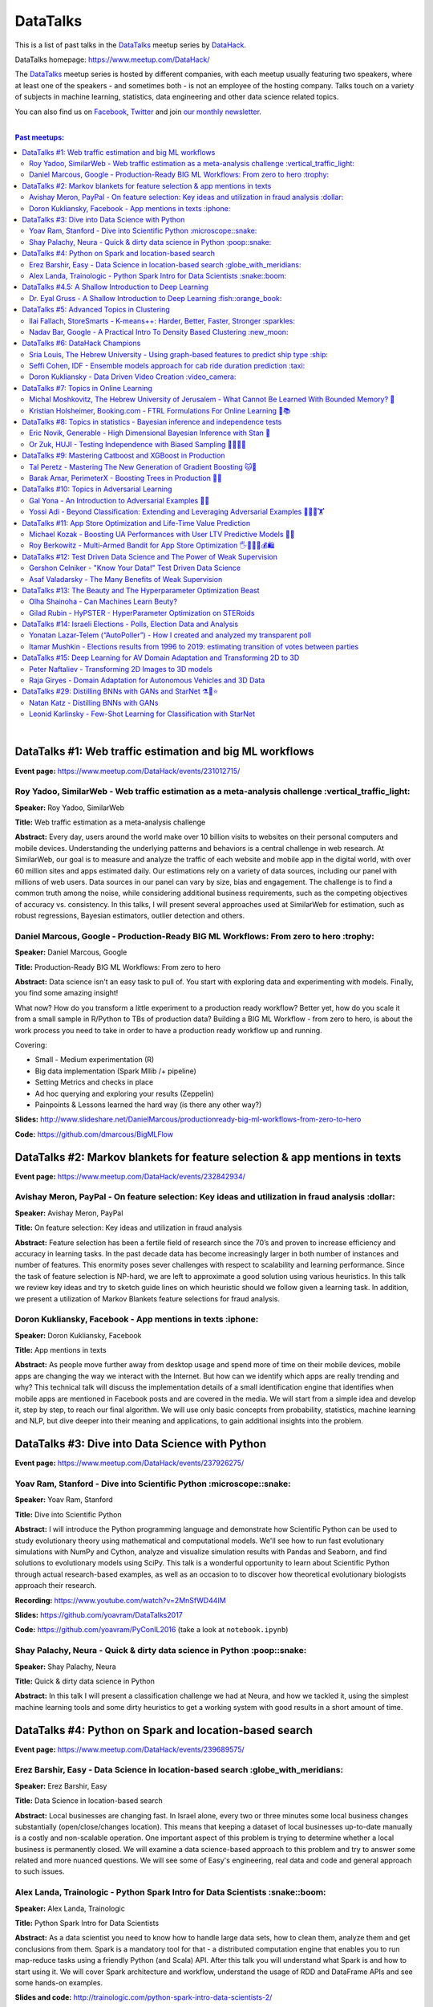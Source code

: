 DataTalks
#########


This is a list of past talks in the  `DataTalks <https://www.meetup.com/DataHack>`_ meetup series by `DataHack <http://datahack-il.com/>`_.

DataTalks homepage: https://www.meetup.com/DataHack/

The `DataTalks <https://www.meetup.com/DataHack>`_ meetup series is hosted by different companies, with each meetup usually featuring two speakers, where at least one of the speakers - and sometimes both - is not an employee of the hosting company. Talks touch on a variety of subjects in machine learning, statistics, data engineering and other data science related topics. 

You can also find us on `Facebook <https://www.facebook.com/datahackil/>`_, `Twitter <https://twitter.com/DataHackIL/>`_ and join `our monthly newsletter <https://mailchi.mp/2c67d69eb667/datahack-newsletter>`_. 

|

.. contents:: **Past meetups:**

.. section-numbering:

|

DataTalks #1: Web traffic estimation and big ML workflows 
=========================================================
**Event page:** https://www.meetup.com/DataHack/events/231012715/

Roy Yadoo, SimilarWeb - Web traffic estimation as a meta-analysis challenge :vertical_traffic_light:
------------------------------------------------------------------------------------
**Speaker:** Roy Yadoo, SimilarWeb

**Title:** Web traffic estimation as a meta-analysis challenge

**Abstract:** Every day, users around the world make over 10 billion visits to websites on their personal computers and mobile devices. Understanding the underlying patterns and behaviors is a central challenge in web research. At SimilarWeb, our goal is to measure and analyze the traffic of each website and mobile app in the digital world, with over 60 million sites and apps estimated daily. Our estimations rely on a variety of data sources, including our panel with millions of web users. Data sources in our panel can vary by size, bias and engagement. The challenge is to find a common truth among the noise, while considering additional business requirements, such as the competing objectives of accuracy vs. consistency. 
In this talks, I will present several approaches used at SimilarWeb for estimation, such as robust regressions, Bayesian estimators, outlier detection and others. 



Daniel Marcous, Google - Production-Ready BIG ML Workflows: From zero to hero :trophy:
--------------------------------------------------------------------------------
**Speaker:** Daniel Marcous, Google

**Title:** Production-Ready BIG ML Workflows: From zero to hero

**Abstract:** Data science isn't an easy task to pull of. You start with exploring data and experimenting with models. Finally, you find some amazing insight!

What now? How do you transform a little experiment to a production ready workflow? Better yet, how do you scale it from a small sample in R/Python to TBs of production data? 
Building a BIG ML Workflow - from zero to hero, is about the work process you need to take in order to have a production ready workflow up and running.

Covering:

* Small - Medium experimentation (R) 
* Big data implementation (Spark Mllib /+ pipeline) 
* Setting Metrics and checks in place 
* Ad hoc querying and exploring your results (Zeppelin) 
* Painpoints & Lessons learned the hard way (is there any other way?)

**Slides:** http://www.slideshare.net/DanielMarcous/productionready-big-ml-workflows-from-zero-to-hero

**Code:** https://github.com/dmarcous/BigMLFlow



DataTalks #2: Markov blankets for feature selection & app mentions in texts 
===========================================================================
**Event page:** https://www.meetup.com/DataHack/events/232842934/

Avishay Meron, PayPal - On feature selection: Key ideas and utilization in fraud analysis :dollar:
-----------------------------------------------------------------------------------------
**Speaker:** Avishay Meron, PayPal

**Title:** On feature selection: Key ideas and utilization in fraud analysis

**Abstract:** Feature selection has been a fertile field of research since the 70’s and proven to increase efficiency and accuracy in learning tasks. In the past decade data has become increasingly larger in both number of instances and number of features. This enormity poses sever challenges with respect to scalability and learning performance. Since the task of feature selection is NP-hard, we are left to approximate a good solution using various heuristics. In this talk we review key ideas and try to sketch guide lines on which heuristic should we follow given a learning task. In addition, we present a utilization of Markov Blankets feature selections for fraud analysis. 



Doron Kukliansky, Facebook - App mentions in texts :iphone:
--------------------------------------------------
**Speaker:** Doron Kukliansky, Facebook

**Title:** App mentions in texts

**Abstract:** As people move further away from desktop usage and spend more of time on their mobile devices, mobile apps are changing the way we interact with the Internet. But how can we identify which apps are really trending and why? This technical talk will discuss the implementation details of a small identification engine that identifies when mobile apps are mentioned in Facebook posts and are covered in the media. We will start from a simple idea and develop it, step by step, to reach our final algorithm. We will use only basic concepts from probability, statistics, machine learning and NLP, but dive deeper into their meaning and applications, to gain additional insights into the problem.




DataTalks #3: Dive into Data Science with Python 
================================================
**Event page:** https://www.meetup.com/DataHack/events/237926275/

Yoav Ram, Stanford - Dive into Scientific Python :microscope::snake:
------------------------------------------------
**Speaker:** Yoav Ram, Stanford

**Title:** Dive into Scientific Python

**Abstract:** I will introduce the Python programming language and demonstrate how Scientific Python can be used to study evolutionary theory using mathematical and computational models. We'll see how to run fast evolutionary simulations with NumPy and Cython, analyze and visualize simulation results with Pandas and Seaborn, and find solutions to evolutionary models using SciPy. This talk is a wonderful opportunity to learn about Scientific Python through actual research-based examples, as well as an occasion to to discover how theoretical evolutionary biologists approach their research.

**Recording:** https://www.youtube.com/watch?v=2MnSfWD44IM

**Slides:** https://github.com/yoavram/DataTalks2017

**Code:** https://github.com/yoavram/PyConIL2016  (take a look at ``notebook.ipynb``)



Shay Palachy, Neura - Quick & dirty data science in Python :poop::snake:
----------------------------------------------------------
**Speaker:** Shay Palachy, Neura  

**Title:** Quick & dirty data science in Python

**Abstract:** In this talk I will present a classification challenge we had at Neura, and how we tackled it, using the simplest machine learning tools and some dirty heuristics to get a working system with good results in a short amount of time. 



DataTalks #4: Python on Spark and location-based search
=======================================================
**Event page:** https://www.meetup.com/DataHack/events/239689575/

Erez Barshir, Easy - Data Science in location-based search :globe_with_meridians:
------------------------------------------------
**Speaker:** Erez Barshir, Easy

**Title:** Data Science in location-based search

**Abstract:** Local businesses are changing fast. In Israel alone, every two or three minutes some local business changes substantially (open/close/changes location). This means that keeping a dataset of local businesses up-to-date manually is a costly and non-scalable operation. One important aspect of this problem is trying to determine whether a local business is permanently closed. We will examine a data science-based approach to this problem and try to answer some related and more nuanced questions. We will see some of Easy's engineering, real data and code and general approach to such issues. 


Alex Landa, Trainologic - Python Spark Intro for Data Scientists :snake::boom:
----------------------------------------------------------------
**Speaker:** Alex Landa, Trainologic

**Title:** Python Spark Intro for Data Scientists 

**Abstract:** As a data scientist you need to know how to handle large data sets, how to clean them, analyze them and get conclusions from them. Spark is a mandatory tool for that - a distributed computation engine that enables you to run map-reduce tasks using a friendly Python (and Scala) API. After this talk you will understand what Spark is and how to start using it. We will cover Spark architecture and workflow, understand the usage of RDD and DataFrame APIs and see some hands-on examples.

**Slides and code:** http://trainologic.com/python-spark-intro-data-scientists-2/



DataTalks #4.5: A Shallow Introduction to Deep Learning 
=====================================================
**Event page:** https://www.meetup.com/DataHack/events/239977617/

Dr. Eyal Gruss - A Shallow Introduction to Deep Learning :fish::orange_book:
------------------------------------------------
**Speaker:** Dr. Eyal Gruss

**Title:** A Shallow Introduction to Deep Learning

**Abstract:** We've partnered with Dr. Eyal Gruss for an introductory lecture to deep learning, in which he will cover the latest innovations in Computer Vistion, NLP and other fields. *Note: Unlike most of our meetups, this is an introductory lecture. It DOES NOT require previous knowledge. It is not recommended for people with background in deep learning, but highly recommended for people looking to get into the field or get an idea of what it's about.*

**Slides:** http://bit.ly/introduction-deep-learning




DataTalks #5: Advanced Topics in Clustering
===========================================

**Event page:** https://www.meetup.com/DataHack/events/242507384/


Ilai Fallach, StoreSmarts - K-means++: Harder, Better, Faster, Stronger :sparkles:
----------------------------------------------------------------------
**Speaker:** Ilai Fallach, StoreSmarts

**Title:** K-means++: Harder, Better, Faster, Stronger

**Abstract:** In this talk I will give an overview of center-based clustering methods, starting from the well known k-center and k-means methods. These will give the motivation for the k-means++ method, which extends k-means by making the random initialization of data points more intelligent. We will show guarantees on convergence and approximation of the algorithm, and go through the actual proofs.

**Slides:** https://github.com/DataHackIL/DataTalks/blob/master/DataTalks_5/clustering-intro-center-based.pdf


Nadav Bar, Google - A Practical Intro To Density Based Clustering :new_moon:
-----------------------------------------------------------------
**Speaker:** Nadav Bar, Google

**Title:** A Practical Intro To Density Based Clustering

**Abstract:** Although they have received less attention compared to Centroid-based clustering methods, such as k-means, density based clustering methods offer some very appealing features for their users, including the ability to discover the number of clusters automatically, as well as the detection of clusters of different shapes and sizes. In this talk, I will present several density-based clustering methods, starting from the classic DBSCAN method, and moving forward to newer and more advanced methods. As part of the talk, we will walk through each algorithm’s inner workings, and we will also see live code examples for each of the clustering methods.

**Slides:** https://github.com/DataHackIL/DataTalks/blob/master/DataTalks_5/density_clustering_datahack_meetup.pdf
**Code:** https://github.com/nadavbar/density-based-clustering



DataTalks #6: DataHack Champions
================================

Our sixth meetup was hosted by Taboola, and featured cool past projects done in DataHack.  

**Event page:** https://www.meetup.com/DataHack/events/242508298/

Sria  Louis, The Hebrew University -  Using graph-based features to predict ship type :ship:
----------------------------------------------------------------------
**Speaker:** Sraia  Louis, The Hebrew University of Jerusalem

**Title:** Using graphs to predict ship type according to ship behavior

**Abstract:** Given the behavior of ships such as port visits and ship-to-ship meetings - we are trying to categorize ship type based on ship behavior: oil, container, fishing etc. In this talk we will discuss how engineering new features based on the graph that a ship spans can capture a ship's behavior and thus improve classification accuracy. We will present the problem, the mathematical tools and some intuition - and for the fun we will conclude with failure points (and possible solutions).

**Video:** https://www.youtube.com/watch?v=xk3Z0zgbS4I

**Slides:** https://github.com/DataHackIL/DataTalks/blob/master/DataTalks_6/DataTalks_6_Sea_snails.pdf


Seffi Cohen, IDF -  Ensemble models approach for cab ride duration prediction :taxi:
----------------------------------------------------------------------
**Speaker:** Seffi Cohen, Chief Data Scientist, IDF

**Title:** A model ensemble approach for cab ride duration prediction

**Abstract:** In this talk I'll share how we attempted to predict a cab ride duration using various generated features and models, and how we settled on a model ensemble approach to utilize the advantages of different models and used it to win the Final challenge of DataHack 2016. I will also talk about ensemble methods, how to choose a model that will give good results in a short amount of time and how to engineer and choose good features. Finally, I will share lessons learned from multiple kaggle competitions and being part of winning teams in DataHack for two years in a row.

**Video:** https://www.youtube.com/watch?v=8d_9n10s3SQ

**Slides:** https://github.com/DataHackIL/DataTalks/blob/master/DataTalks_6/datatalks_6-eta_prediction_challenge.pdf


Doron Kukliansky -  Data Driven Video Creation :video_camera:
-------------------------------------------------------
**Speaker:** Doron Kukliansky

**Title:** Data Driven Video Creation

**Abstract:**  In this talk we will discuss our DataHack project in which we attempted to generate new episodes of The Simpsons, using data science tool. We will see the general approach, the data we had, but more importantly, the data we did not have and how we compensated for it. We will also deep dive into two technical problems we encountered during the project and are of general interest:

- The first is speaker recognition, for which we'll discuss the MFCC features and how they can be used for classification.

- The second is semantic sentence similarity, for which we'll discuss the Word Mover's Distance, it's origin and usage.

*(prior familiarity with The Simpsons isn't necessary but is an advantage)*

**Video:** https://www.youtube.com/watch?v=GwKq3pHkNc0

**Slides:** https://github.com/DataHackIL/DataTalks/blob/master/DataTalks_6/DataTalks_6-SimPhony.pdf




DataTalks #7:  Topics in Online Learning
========================================

Our seventh meetup was hosted by Booking.com, and was focused on online learning.

**Event page:** https://www.meetup.com/DataHack/events/248628019/


Michal Moshkovitz, The Hebrew University of Jerusalem - What Cannot Be Learned With Bounded Memory? 💾
------------------------------------------------------------------------------------------------------
**Speaker:** Michal Moshkovitz, The Hebrew University of Jerusalem

**Title:** What Cannot Be Learned With Bounded Memory?

**Abstract:** How does computational online learning change when one cannot store all the examples one sees in memory? This question has seen a burst of interest in the past couple of years, leading to the surprising theorem that there exist simple concepts (parities) that require an extraordinary amount of time to learn unless one has quite a lot of memory. In this work we show that in fact most concepts cannot be learned without sufficient memory. This subsumes the aforementioned theorem and implies similar results for other concepts of interest. The new results follow from a general combinatorial framework that we developed to prove lower bounds for space bounded learning.

**About the speaker:** Michal Moshkovitz is a Ph.D. student at The Edmond & Lily Safra Center for Brain Sciences at The Hebrew University of Jerusalem, Israel. She is researching machine learning inspired by neuroscience and aided by tools from theoretical computer science and combinatorics.

**Slides:** https://github.com/DataHackIL/DataTalks/blob/master/DataTalks_7/DataTalks7-Michal_Moshkovitz-What_Cannot_Be_Learned_With_Bounded_Memory.pdf


Kristian Holsheimer, Booking.com - FTRL Formulations For Online Learning 📱📚
-----------------------------------------------------------------------------
**Speaker:** Kristian Holsheimer, Booking.com

**Title:** FTRL Formulations For Online Learning

**Abstract:** What do you do when you want to train a machine learning model on a dataset that doesn't fit in memory? There's been a lot of attention on scalable machine learning solutions that look very promising, but require access to a large data cluster. In this talk I'll present a scalable machine learning solution that works on your own laptop. In particular, I'll explain how to use online learning as a scalable technique for (batch) machine learning, with some specific business applications from Booking.com. I'll also provide some reasoning and intuition as to why this online learning approach works so well in settings for which it wasn't originally intended. Along the way, we'll touch upon an interesting formulation of online learning known as "Follow The Regularized Leader" (FTRL).

**About the speaker:** Kris is a data scientist at Booking.com with experience in applied machine learning for advertising and fraud prevention. Kris' background is in theoretical physics, with a PhD in string theory from the University of Amsterdam.

**Slides:** https://github.com/DataHackIL/DataTalks/blob/master/DataTalks_7/DataTalks7-Kristian_Holsheimer-Online_and_out-of-core_learning_with_FTRL.pdf


DataTalks #8: Topics in statistics - Bayesian inference and independence tests
==============================================================================

Our eigth meetup was hosted by Taboola, and was focused on topics in statistics.

**Event page:** https://www.meetup.com/DataHack/events/256061145/


Eric Novik, Generable - High Dimensional Bayesian Inference with Stan 🔬
-----------------------------------------------------------------------
**Speaker:** Eric Novik, Generable

**Title:** High Dimensional Bayesian Inference with Stan

**Abstract:** Big data is everywhere but it takes more than running one million logistic
regressions in parallel to make sense of it. As the size of datasets increase, we can start modeling the underlying phenomena with higher and higher precision.
As the model complexity expands, our task of fully characterizing the uncertainty of all the unknowns becomes exponentially difficult. This problem eluded statistical computing until recently when we learned how to efficiently sample from high-dimensional distributions.
In this talk, I will describe the problem posed by Bayesian learning, how it compares to traditional ML (ML: Machine Learning or Maximum Likelihood), and show how we use these methods to solve difficult problems clinical research.

**About the speaker:** Eric Novik is an applied statistician and CEO of Generable. At Generable, Eric is responsible for the strategic direction, probabilistic modeling, and scope and requirements of the company's clinical research platform. Prior to Generable, Eric was a senior data scientist at TIBCO Spotfire where he built statistical applications for customers in Pharma and Finance sectors. In 2010, Eric started Risktail, an analytics software company. He has an MA in Statistics from Columbia University.


**Slides:** TBA


Or Zuk, HUJI - Testing Independence with Biased Sampling 💪👨👨👨 
---------------------------------------------------------------
**Speaker:** Or Zuk, The Hebrew University of Jerusalem

**Title:** Testing Independence with Biased Sampling

**Abstract:** Testing for association, or dependency, between pairs of random variables is a fundamental problem in statistics, and such tests are performed for many pairs of variables in large scale modern datasets. In some applications, one needs to test independence of two random variables X and Y, given observations with known biased sampling.
The biased sampling is formulated using a non-negative weighing function w(x,y), such that we observe samples from a density proportional to f_XY(x,y) * w(x,y), and if not dealt with properly, may confound our tests for dependency in the (unbiased) density f_XY. This problem generalizes a well known truncation model obtained by taking w(x,y)=I(x(i) an asymptotic bootstrap-based approach and (ii) an exact permutation-test with non-uniform sampling of permutations using MCMC. We show that our test is consistent for important special cases of the problem, and achieves improved power compared to competing methods.

**About the speaker:** Or Zuk is a faculty member at the department of statistics at the Hebrew University. He was a visited professor at the Toyota technical institute in Chicago, did a post doc at Broad institute and received his Ph.D. in Computer Science and Applied Mathematics from the Weizmann Institute. His research focuses on statistical and algorithmic problems arising from genomics applications.

**Slides:** TBA


DataTalks #9:  Mastering Catboost and XGBoost in Production
===========================================================

Our ninth meetup was hosted by PerimeterX, and was focused on gradient boosted trees.

**Event page:** https://www.meetup.com/DataHack/events/257155216/


Tal Peretz - Mastering The New Generation of Gradient Boosting 🐱🌳
------------------------------------------------------------------
**Speaker:** Tal Peretz

**Title:** Mastering The New Generation of Gradient Boosting

**Abstract:** Gradient Boosted Decision Trees are the hottest ML models for tabular data. These models have already taken over Kaggle and are now taking over the industry. In this talk, we are going to explore and compare XGBoost, LightGBM & the cool kid on the block - Catboost.

**About the speaker:** Tal Peretz is a Data Scientist, Software Engineer, and a Continuous Learner. You may know him as DataHack 2018 1st prize winner (with his brother). Previously, he founded and lead the Israeli Air Force Data Science team. Nowadays he is leveraging ML to fight fraud at simplex.com. Tal also writes for KDnuggets, Towards Data Science and HackerNoon. You can reach him at talperetz.com

**Video:** https://www.youtube.com/watch?v=V6nMkUiBdTI&t=0s&index=7&list=PLZYkt7161wELBhCKNMMthhNo61Z2k8xtu

**Slides:** TBA

**More details:** https://talperetz.github.io/Tal-Peretz/mastering_the_new_generation_of_gradient_boosting/mastering_the_new_generation_of_gradient_boosting.html


Barak Amar, PerimeterX - Boosting Trees in Production 🚀🌳 
-------------------------------------------------------------
**Speaker:** Barak Amar, PerimeterX

**Title:** Boosting Trees in Production

**Abstract:** Boosted trees is one of the most useful and common techniques for predictive modeling, and it is used by many of our models.

When developing a new model, we go through many iterations of research and production and thus we had to find a way to effectively propagate changes from the research to the production pipeline. Generally, we can classify these changes into one of two types: feature-engineering changes (i.e. features pre-processing logic) and model topology changes (e.g. tree depth, number of trees, etc.). Our goal was to achieve a simple architecture that would allow us to propagate these changes without the need to write additional production side code.

This presentation will introduce the main solutions and approaches that are in use by the community today, together with their advantages and disadvantages. We will also present the actual solution implemented in our production flow together with some important best-practices learnt the hard way.

**About the speaker:** Barak Amar is a software architect at PerimeterX.

**Video:** https://www.youtube.com/watch?v=AVhcVraKXis&index=7&list=PLZYkt7161wELBhCKNMMthhNo61Z2k8xtu

**Slides:** https://github.com/DataHackIL/DataTalks/blob/master/DataTalks_9/Boosting%20Trees%20in%20Production%20-%20DataTalks%20%239%20Meetup%202019-01-22.pdf



DataTalks #10: Topics in Adversarial Learning
=============================================

Our tenth meetup was hosted by Oracle Data Cloud, and was focused on adversarial learning.

**Event page:** https://www.meetup.com/DataHack/events/258554649/


Gal Yona - An Introduction to Adversarial Examples 🔫📌
--------------------------------------------------------
**Speaker:** Gal Yona

**Title:** An Introduction to Adversarial Examples

**Abstract:** It has recently been established that neural networks are extremely vulnerable to adversarial attacks. These are adversarially chosen inputs, which - despite being almost indistinguishable from natural data (to a human observer) - can easily fool the network into wrong (even silly) predictions. What could explain the vulnerability of DL to such attacks? And most importantly, can networks be trained to withstand them?

In this talk, I will give a general, high-level introduction to this exciting field of research. We will emphasize the fact that the current solutions are in fact a particular instantiation of Adversarial Learning, a general formulation that can be incredibly useful even without the threat of real-life adversaries.

**About the speaker:** Gal Yona is a Ph.D. student at the Weizmann Institute of Science. Her research is focused on the concerns and implications involved with deploying algorithmic (particularly, machine learning) tools in high-stakes environments. In particular, she works on addressing issues of fairness and non-discrimination, interpretability and robustness from a computational perspective.

**Video:** https://www.youtube.com/watch?v=Z9D87D_zkOA&list=PLZYkt7161wELBhCKNMMthhNo61Z2k8xtu&index=11&t=10s

**Slides:** https://github.com/DataHackIL/DataTalks/blob/master/DataTalks_10/DataTalks%2010%20-%20Gal%20Yona%20-%20A%20Brief%20Introduction%20to%20Adversarial%20Examples.pdf


Yossi Adi - Beyond Classification: Extending and Leveraging Adversarial Examples 🤸🏽‍♀️🏋 
--------------------------------------------------------------------------------------
**Speaker:** Yossi Adi

**Title:** Beyond Classification: Extending and Leveraging Adversarial Examples

**Abstract:** In this talk, I'll focus on three main topics: (i) generating adversarial examples for structured tasks; (ii) defenses against adversarial examples and the detection of such; (iii) the use of adversarial examples for our own good.
First, I'll describe Houdini, a novel flexible approach for generating adversarial examples specifically tailored for the final measure of performance of the task, considered be it combinatorial and non-decomposable. I'll demonstrate how Houdini can be applied to a range of applications such as speech recognition, speaker verification, pose estimation and semantic segmentation. Next, in the context of defenses against adversarial examples, I'll present several approaches for defending against adversarial examples and detecting adversarial attacks by investigating the network's behavior only. Lastly, I'll suggest few ideas on how can one use this weakness of neural networks for his own benefit.

**About the speaker:** Yossi Adi is a Ph.D. candidate at Bar-Ilan University, in the Machine Learning for Speech and Language Processing Laboratory under the supervision of Prof. Joseph Keshet. He received an M.Sc. degree from Bar-Ilan University in 2015. His research spans both core machine learning methods and their security aspects, concentrating on speech recognition, speech and audio processing, and sequential tasks. Mr. Adi is also the drummer and founder of Lucille Crew - an international groove collective, fusing elements of Hip-Hop, Funk & Soul.

**Video:** https://youtu.be/42Zt58IqjuY

**Slides:** https://github.com/DataHackIL/DataTalks/blob/master/DataTalks_10/DataTalks%2010%20-%20Yossi%20Adi%20-%20Beyond%20Classification-%20Extending%20and%20%20Leveraging%20Adversarial%20Examples.pdf



DataTalks #11: App Store Optimization and Life-Time Value Prediction
====================================================================

Our eleventh meetup was hosted by Playstudios Israel and StoreMaven, and explored how two companies are using data science to perform App Store optimization and Life-Time Value prediction.

**Event page:** https://www.meetup.com/DataHack/events/262090862/


Michael Kozak - Boosting UA Performances with User LTV Predictive Models 💉📱
-----------------------------------------------------------------------------
**Speaker:** Michael Kozak

**Title:** Boosting UA Performances with User LTV Predictive Models

**Abstract:** Predicting users' Life-Time Value (LTV) is a highly required demand across the marketing domain. An accurate model yields better optimization by smartly allocating budget between ad network, shortening the recoup period and reducing risk in investment. A challenge in this context is that marketing managers need to know where the winds blow very early in the business unit's lifetime to make decisions. Gaming companies encounter yet another challenge as social games traditionally have low paying rate, which makes the data-set imbalanced.
How can we predict our users' behavior, based solely on their first few days in the app?

In this talk, I will go through the benefits on building your LTV model on the user level, what components this LTV model has, how to test your model performance, and finally, how you can exploit the LTV model into other domains in your business.

**About the speaker:** Michael Kozak holds a Bachelor's degree in Industrial Engineering and a Master's degree in Statistics. He focuses his entire work in the Playstudios' UA team, creating predictive models to assist the day-to-day UA activity.

**Video:** TBA

**Slides:** https://github.com/DataHackIL/DataTalks/blob/master/DataTalks_11/Michael%20Kozak%2C%20Playstudios%20-%20Boosting%20UA%20Performance%20with%20User%20LTV%20Predictive%20Models.pdf


Roy Berkowitz - Multi-Armed Bandit for App Store Optimization 🖐🖖👋🔫💰🛍
---------------------------------------------------------------------------
**Speaker:** Roy Berkowitz

**Title:** Multi-Armed Bandit for App Store Optimization

**Abstract:** The transition from web to mobile has mobile app developers faced with numerous challenges in creating sustainable growth. While on the web all traffic goes through the website, where tools such as Google Analytics for intelligence and A/B testing through Optimize, provide many insights, these simply don’t exist for mobile.

With the App Store acting as a gateway, where 100% of users have to pass through to download an app, your App Store presence is becoming essentially your new “homepage”, hugely impacting your business success. Understanding a user’s behavior is what will enable marketers and UA teams to crack the marketing challenge that comes with the App Store environment. The key to unlocking this challenge lies in implementing a solution that creates usable data insights that can then be implemented.

That is the challenge that StoreMaven tackled. By inventing a solution that enables the market to analyze and test their app store, StoreMaven is transforming the way top app developers like Facebook, Zynga, Uber, and Warner Brothers optimize their app’s marketing performance and answering the question: How do we test our app store to gain insights that lead us to concrete, easily implemented results.
In this talk, I am going to present how StoreMaven’s proprietary algorithm StoreIQ works to find the best variation in multi variable testing on the App Store. The algorithm, based on “Multi-Armed-Bandit” concepts, continuously evolves using billions of App Store engagement observations to ensure accuracy.

**About the speaker:** As the Director of Data at StoreMaven, Roy focuses on leveraging data to enable informed decision making and is passionate about hacking data problems to optimize the mobile growth world.

**Video:** TBA

**Slides:** https://github.com/DataHackIL/DataTalks/blob/master/DataTalks_11/StoreIQ%20-%20The%20Multi-Armed%20Bandit%20for%20App%20Store%20Optimization%20by%20StoreMaven.pdf



DataTalks #12: Test Driven Data Science and The Power of Weak Supervision
=========================================================================

Our 12th meetup was hosted by Check Point and explored how spending more time with your data can drive the creation of better models -- even with no supervised signal at all!

**Event page:** https://www.meetup.com/DataHack/events/263386803/


Gershon Celniker - "Know Your Data!" Test Driven Data Science
-----------------------------------------------------------------------------
**Speaker:** Gershon Celniker

**Title:** "Know Your Data!" Test Driven Data Science

**Abstract:** Knowing Your Data is a crucial factor for Machine learning. We all familiar with the term Garbage in, Garbage out (or GIGO for short) originated in the statistics and data science fields to illustrate the fact that
the quality of the output received from a ML model depends greatly on the quality of the information that was input. If your data is not valid or accurate, your results are worthless. “Garbage data” can be data that is
simply filled with errors, outliers, missing values and artifacts but it can also be data that doesn't have any applicability.

The solution is to take out your data trash! by spending less time on “fit/predict” but spending more time on crunching and validating the input data to ensure that the right sort of data goes into the model. In this talk I will tackle this problem of data integrity for Machine learning purposes. I will go over some highly recommended data-driven methodologies and best practices to ensure the quality of the training data for ML modeling. I will present several use-cases from my experience demonstrating the simplest artifacts in data to the more complex and promiscuous ones.

**About the speaker:** Gershon Celniker is a Data Science manager at Check Point, previously a Principal Data Scientist at Verint and Chief Data Scientist at Wiser. He holds a B.Sc from Technion Institute and a MSc from Hebrew University in Bioinformatics. Currently his main areas of research interest lie in the design of ML and NLP algorithms and their applications in Cybersecurity.

**Video:** TBA

**Slides:** TBA


Asaf Valadarsky - The Many Benefits of Weak Supervision
---------------------------------------------------------------------------
**Speaker:** Asaf Valadarsky

**Title:** The Many Benefits of Weak Supervision

**Abstract:** Today, running ML workloads have a hidden cost which we all know too well - the cost of gaining access to (preferably high quality) tagged data.
For a given classification task, if we really think about it, most of the time we have a heuristic (or several of those) which usually "hits the mark" most of the time -- doctors have a fairly good sense about tumors, keywords in website usually indicate strongly on its content, and hearing a car suddenly break usually means that there is something wrong on the road. What if we could leverage these heuristics to create tagged data? and even more so, what if we could use these heuristics to actually train classifiers without the need of any tagged data at all?

In this talk I will tell you about a new paradigm called "weak supervision" (or "data programming"), allowing you to transform heuristics, in the form of decision functions (be them noisy or even from external sources), into strong classifiers -- thus accelerating research, enabling rapid prototyping, and allowing to match the performance of state-of-the-art models without the need of any tagged data. Besides classical classification, I will also showcase additional interesting use-cases, from bootstrapping chatbots to the automatic design of data-augmentation pipelines.

**About the speaker:** Asaf is currently the lead data-scientist at otonomo where he spends most of his days extracting meaningful insights from car data. He holds a PhD in CS from the Hebrew University.

**Video:** TBA

**Slides:** https://github.com/DataHackIL/DataTalks/blob/master/DataTalks_12/The%20Many%20Benefits%20of%20Weak%20Supervision.pdf



DataTalks #13: The Beauty and The Hyperparameter Optimization Beast
=========================================================================

Our 13th meetup was hosted by Wix.com and shared the long journey of discovering an optimal solution for visual beauty evaluation, and gave a sneak peak into a new and innovative package to tune hyperparameters.

**Event page:** https://www.meetup.com/DataHack/events/264038866/


Olha Shainoha - Can Machines Learn Beuty?
-----------------------------------------
**Speaker:** Olha Shainoha

**Title:** Can Machines Learn Beuty?

**Abstract:** How can we objectify beauty? Asking whether an image is beautiful, or how beautiful it is, will probably revoke different responses from different individuals. “Beauty is in the eye of the beholder”, it’s a subjective thing. So, is it possible to teach a machine to make this decision if we humans fail to agree? My answer is - yes. In this talk, I’ll share our journey of discovering an optimal solution for visual beauty evaluation. The transition from Domain experts to Crowdsourcing, from Likert scale to Pairwise comparison, from Ranking to Binary labels, and introduce the final framework we developed based on the acquired knowledge.

**About the speaker:** TBA

**Video:** TBA

**Slides:** https://github.com/DataHackIL/DataTalks/blob/master/DataTalks_13/Learning_Beauty.pdf


Gilad Rubin - HyPSTER - HyperParameter Optimization on STERoids
---------------------------------------------------------------
**Speaker:** Gilad Rubin

**Title:** HyPSTER - HyperParameter Optimization on STERoids

**Abstract:** You're a good Data Scientist. You know that you need to work on your data - gathering, exploring, cleaning, processing & validating it. Often times, the best way to evaluate your work is by constructing an ML Pipeline and checking how it performs on various metrics. Since Data Science is in its nature an experimental and iterative process - we need to ask ourselves: How can we choose a proper ML Pipeline efficiently to allow for rapid and continuous improvement on our projects?

What if I told you there was a way to find a simple and accurate ML Pipeline using just a few lines of code with blazing fast performance? Well, dream no more.

Introducing HyPSTER - HyperParameter Optimization on STERoids

HyPSTER is a brand new Python package built on top of Optuna (an awesome Hyperparameter Optimization framework) that helps you find compact and accurate ML Pipelines while staying light and efficient.
HyPSTER uses state of the art algorithms for sampling hyperparameters (e.g. TPE, CMA-ES) and pruning unpromising trials (e.g. Asynchronous Successive Halving), combined with cross-validated early stopping and adaptive learning rates, all packed up in a simple sklearn API that allows for automatic Preprocessing pipeline selection and supports your favorite ML packages (e.g. XGBoost, LightGBM, CatBoost, SGDClassifier) out of the box. And yes, it supports multi CPU/GPU training.

In this talk, I will try to explain the internals of the package and demonstrate its power and simplicity using real-world datasets.

**About the speaker:** Gilad is a data-scientist.

**Video:** TBA

**Slides:** https://github.com/DataHackIL/DataTalks/blob/master/DataTalks_13/HyPSTER.pdf



DataTalks #14: Israeli Elections - Polls, Election Data and Analysis
====================================================================

Our 14th meetup was hosted by Oracle Data Cloud and provided an opportunity to have a glimpse at two fascinating projects which examine past data from Israeli elections!

**Event page:** https://www.meetup.com/DataHack/events/264102560/


Yonatan Lazar-Telem (“AutoPoller”) - How I created and analyzed my transparent poll
-----------------------------------------------------------------------------------
**Speaker:** Yonatan Lazar-Telem

**Title:** How I created and analyzed my transparent poll

**Abstract:** The results of the “Transparent Poll” and its complete data, which was gathered with the help of crowdfunding, were published in April 2019. This data provides a glimpse into the hidden aspects of the polling industry. In this talk, I will present the findings and the questions that arise with regard to the polls that are published in the mainstream media. You are invited to review the “Transparent Poll” data using this link: http://bit.ly/transpolldata

**About the speaker:** Yonatan Lazar-Telem is a data scientist at Mobileye and holds an M.Sc in Statistics from the Hebrew University. Founder of the "AutoPoller" project, which encourages a critical reading of surveys.

**Video:** https://www.youtube.com/watch?v=v5W0GDIr-EI&list=PLZYkt7161wELBhCKNMMthhNo61Z2k8xtu&index=16&t=15s

**Links:** https://shkifut.info/2019/03/transparentpolls/
https://www.facebook.com/AutoPoller/


Itamar Mushkin - Elections results from 1996 to 2019: estimating transition of votes between parties
----------------------------------------------------------------------------------------------------
**Speaker:** Itamar Mushkin

**Title:** Elections results from 1996 to 2019: estimating transition of votes between parties

**Abstract:** We can learn from each parliamentary elections cycle which party gained or lost power (in terms of seats in parliament), but we cannot directly observe transitions between parties. Nevertheless, using the complete voting data gathered in each cycle, we can construct a simple model to answer this and other questions.
In this talk, I will present the underlying model for the transition of votes between parties, its estimations, and the resulting insights. If time permits, I will present additional results from a data-driven analysis of the election outcomes, such as political clusters that emerge from the data. You are invited to review the elections dataset and kernels using this link: https://www.kaggle.com/itamarmushkin/israeli-elections-2015-2013

**About the speaker:**  Itamar Muskhin is a machine learning developer at Precognize, and formerly an Operations Research Analyst at the IAF. He holds a B.Sc and an M.Sc in Physics from the Hebrew University. Likes wrangling data and talking politics, and finds it very time-saving to do both at the same time.

**Video:** https://www.youtube.com/watch?v=CX466Xamlvk&list=PLZYkt7161wELBhCKNMMthhNo61Z2k8xtu&index=17&t=1s



DataTalks #15: Deep Learning for AV Domain Adaptation and Transforming 2D to 3D
===============================================================================

Our 15th meetup was hosted by Innoviz and explored the power of 3D models - be it in autonomous vehicles or how you can generate such models from 2D images!

**Event page:** https://www.meetup.com/DataHack/events/264285462/


Peter Naftaliev - Transforming 2D Images to 3D models
-----------------------------------------------------
**Speaker:** Peter Naftaliev

**Title:** Transforming 2D Images to 3D models

**Abstract:** Technological advances in artificial intelligence allow to take photos of real life objects and automatically create 3D models out of them. This is going to change the way a 3D designer works, allowing for much more efficiency and time saving.

In this talk I will present a new neural network which takes as input a 2D image and automatically a 3D model, using an encoding-decoding architecture. A ResNet based encoder is trained to encode the image into a z-vector with inherent 3D features and a decoder which is actually a boolean classifier is trained to create a 3D model from the z-vector. The reconstruction can happen in any voxel resolution, without retraining the network. Also we will discuss some of the challenges with 3D modelling and ML, we will present cool implementations of ML in the visualization, texture analysis, 3D modeling and other relevant subjects.

**About the speaker:** BSc statistics and operational research. In his previous startup – LipSight – Lipreading software to transcribe voiceless video. Currently runs a ML consultancy and projects group. Part of his work is around creating technologies for 3D modelling using machine learning.


Raja Giryes - Domain Adaptation for Autonomous Vehicles and 3D Data
-------------------------------------------------------------------
**Speaker:** Raja Giryes

**Title:** Domain Adaptation for Autonomous Vehicles and 3D Data

**Abstract:** In this talk, we will survey recent developments in domain adaptation and transfer learning for neural networks training. In particular, we will focus on their usage with 3D and autonomous driving data, where less annotated data is available and therefore they are of great importance.

**About the speaker:**  Raja Giryes is a senior lecturer in the school of electrical engineering at Tel Aviv University. His research interests lie at the intersection between signal and image processing and machine learning, and in particular, in deep learning, inverse problems, sparse representations, and signal and image modeling. He serves as a consultant in various high-tech companies including Innoviz technologies.



DataTalks #29: Distilling BNNs with GANs and StarNet ⚗️🔫⭐️
=========================================================

Our 29th DataTalks meetup was held online and featured talks on distilling BNNs with GANs and StarNet.

**Event page:** https://www.meetup.com/DataHack/events/271491125/


Natan Katz - Distilling BNNs with GANs
--------------------------------------
**Speaker:** Natan Katz, NICE

**Title:** Distilling BNNs with GANs

**Abstract:** In this talk I will go over an interesting ICML 2018 paper that proposes a framework for distilling BNNs using GANs:

Bayesian neural networks (BNNs) allow us to reason about uncertainty in a principled way. Stochastic Gradient Langevin Dynamics (SGLD) enables efficient BNN learning by drawing samples from the BNN posterior using mini-batches. However, SGLD and its extensions require storage of many copies of the model parameters, a potentially prohibitive cost, especially for large neural networks.

We propose a framework, Adversarial Posterior Distillation, to distill the SGLD samples using a Generative Adversarial Network (GAN). At test-time, samples are generated by the GAN. We show that this distillation framework incurs no loss in performance on recent BNN applications including anomaly detection, active learning, and defense against adversarial attacks.

By construction, our framework not only distills the Bayesian predictive distribution, but the posterior itself. This allows one to compute quantities such as the approximate model variance, which is useful in downstream tasks. To our knowledge, these are the first results applying MCMC-based BNNs to the aforementioned downstream applications.

**Paper link:** https://arxiv.org/abs/1806.10317

**About the speaker:** Natan is a Principal Researcher and Research Leader at NICE. He has over 15 years of experience as an algorithm researcher, data scientist, and a research leader in a variety of domains such as: Speech, NLP, quantitative analysis and risks.

**Video:** TBA

**Slides:** `Natan Katz - Distilling BNNs with GANs.pptx <https://github.com/DataHackIL/DataTalks/blob/master/DataTalks_29/%F0%9D%97%A1%F0%9D%97%AE%F0%9D%98%81%F0%9D%97%AE%F0%9D%97%BB%20%F0%9D%97%9E%F0%9D%97%AE%F0%9D%98%81%F0%9D%98%87%20-%20%F0%9D%97%97%F0%9D%97%B6%F0%9D%98%80%F0%9D%98%81%F0%9D%97%B6%F0%9D%97%B9%F0%9D%97%B9%F0%9D%97%B6%F0%9D%97%BB%F0%9D%97%B4%20%F0%9D%97%95%F0%9D%97%A1%F0%9D%97%A1%F0%9D%98%80%20%F0%9D%98%84%F0%9D%97%B6%F0%9D%98%81%F0%9D%97%B5%20%F0%9D%97%9A%F0%9D%97%94%F0%9D%97%A1%F0%9D%98%80.pptx?raw=true>`_


Leonid Karlinsky - Few-Shot Learning for Classification with StarNet
--------------------------------------------------------------------
**Speaker:** Leonid Karlinsky, IBM

**Title:** Few-Shot Learning for Classification with StarNet

**Abstract:** Few-shot learning for classification has advanced significantly in recent years. Yet, these approaches rarely provide interpretability related to their decisions or localization of objects in the scene. In this paper, we introduce StarNet, featuring an end-to-end differentiable non-parametric star-model classification head. Through this head, the backbone is meta-trained using only image-level labels to produce good features for classifying previously unseen categories of few-shot test tasks using a star-model that geometrically matches between the query and support images. This also results in localization of corresponding object instances (on the query and best matching support images), providing plausible explanations for StarNet’s class predictions.

We evaluate StarNet on multiple few-shot classification benchmarks attaining significant gains on CUB and ImageNetLOC-FS. In addition, we test the proposed approach on the previously unexplored and challenging task of Weakly Supervised Few-Shot Object Detection (WS-FSOD), obtaining significant improvements over the baselines.

**Paper link:** https://arxiv.org/abs/2003.06798

**About the speaker:** Leonid Karlinsky leads the CV & DL research team in the Computer Vision and Augmented Reality (CVAR) group @ IBM Research AI. His recent research is in the areas of few-shot learning with specific focus on object detection, metric learning, and example synthesis methods. He received his PhD degree at the Weizmann Institute of Science, supervised by Prof. Shimon Ullman.

**Video:** TBA

**Slides:** `Leonid Karlinsky - Few-Shot Learning for Classification with StarNet.pptx <https://github.com/DataHackIL/DataTalks/blob/master/DataTalks_29/Leonid%20Karlinsky%20-%20Few-Shot%20Learning%20for%20Classification%20with%20StarNet.pptx?raw=true>`_
